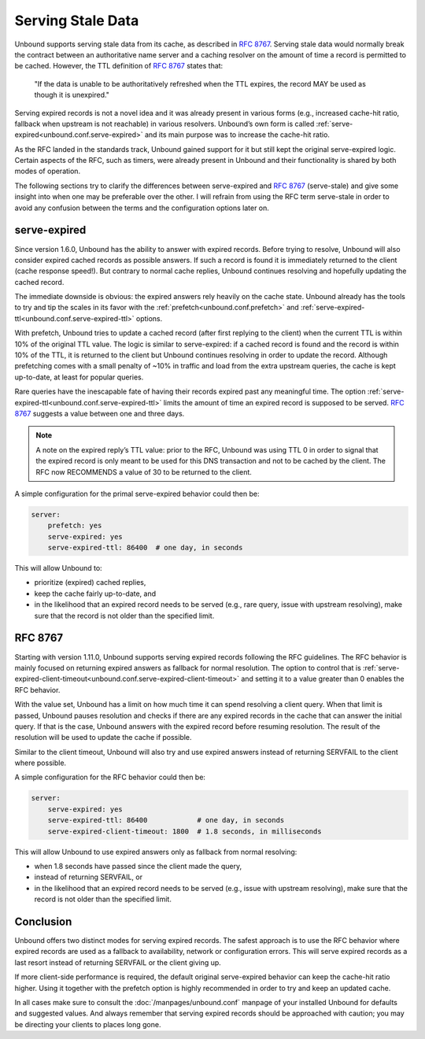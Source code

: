 .. versionadded:: 1.6.0
.. versionchanged:: 1.11.0
    :rfc:`8767` behavior is introduced

Serving Stale Data
==================

Unbound supports serving stale data from its cache, as described in :rfc:`8767`.
Serving stale data would normally break the contract between an authoritative
name server and a caching resolver on the amount of time a record is permitted
to be cached. However, the TTL definition of :rfc:`8767#section-4` states that:

    "If the data is unable to be authoritatively refreshed when the TTL
    expires, the record MAY be used as though it is unexpired."

Serving expired records is not a novel idea and it was already present in
various forms (e.g., increased cache-hit ratio, fallback when upstream is not
reachable) in various resolvers.
Unbound’s own form is called :ref:`serve-expired<unbound.conf.serve-expired>`
and its main purpose was to increase the cache-hit ratio.

As the RFC landed in the standards track, Unbound gained support for it but
still kept the original serve-expired logic. Certain aspects of the RFC, such as
timers, were already present in Unbound and their functionality is shared by
both modes of operation.

The following sections try to clarify the differences between serve-expired and
:rfc:`8767` (serve-stale) and give some insight into when one may be preferable
over the other. I will refrain from using the RFC term serve-stale in order to
avoid any confusion between the terms and the configuration options later on.

serve-expired
-------------

Since version 1.6.0, Unbound has the ability to answer with expired records.
Before trying to resolve, Unbound will also consider expired cached records as
possible answers. If such a record is found it is immediately returned to the
client (cache response speed!). But contrary to normal cache replies, Unbound
continues resolving and hopefully updating the cached record.

The immediate downside is obvious: the expired answers rely heavily on the
cache state.
Unbound already has the tools to try and tip the scales in its favor with the
:ref:`prefetch<unbound.conf.prefetch>` and
:ref:`serve-expired-ttl<unbound.conf.serve-expired-ttl>` options.

With prefetch, Unbound tries to update a cached record (after first replying to
the client) when the current TTL is within 10% of the original TTL value. The
logic is similar to serve-expired: if a cached record is found and the record is
within 10% of the TTL, it is returned to the client but Unbound continues
resolving in order to update the record. Although prefetching comes with a small
penalty of ~10% in traffic and load from the extra upstream queries, the cache
is kept up-to-date, at least for popular queries.

Rare queries have the inescapable fate of having their records expired past any
meaningful time.
The option :ref:`serve-expired-ttl<unbound.conf.serve-expired-ttl>` limits the
amount of time an expired record is supposed to be served.
:rfc:`8767#section-5-11` suggests a value between one and three days.

.. note::

    A note on the expired reply’s TTL value: prior to the RFC, Unbound was
    using TTL 0 in order to signal that the expired record is only meant to be
    used for this DNS transaction and not to be cached by the client. The RFC
    now RECOMMENDS a value of 30 to be returned to the client.

A simple configuration for the primal serve-expired behavior could then be:

.. code-block:: text

    server:
        prefetch: yes 
        serve-expired: yes 
        serve-expired-ttl: 86400  # one day, in seconds

This will allow Unbound to:

- prioritize (expired) cached replies,
- keep the cache fairly up-to-date, and
- in the likelihood that an expired record needs to be served (e.g., rare
  query, issue with upstream resolving), make sure that the record is not older
  than the specified limit.

RFC 8767
--------

Starting with version 1.11.0, Unbound supports serving expired records
following the RFC guidelines.
The RFC behavior is mainly focused on returning expired answers as fallback for
normal resolution.
The option to control that is
:ref:`serve-expired-client-timeout<unbound.conf.serve-expired-client-timeout>`
and setting it to a value greater than 0 enables the RFC behavior.

With the value set, Unbound has a limit on how much time it can spend resolving
a client query. When that limit is passed, Unbound pauses resolution and checks
if there are any expired records in the cache that can answer the initial query.
If that is the case, Unbound answers with the expired record before resuming
resolution. The result of the resolution will be used to update the cache if
possible.

Similar to the client timeout, Unbound will also try and use expired answers
instead of returning SERVFAIL to the client where possible.

A simple configuration for the RFC behavior could then be:

.. code-block:: text

    server:
        serve-expired: yes
        serve-expired-ttl: 86400            # one day, in seconds
        serve-expired-client-timeout: 1800  # 1.8 seconds, in milliseconds


This will allow Unbound to use expired answers only as fallback from normal
resolving:

- when 1.8 seconds have passed since the client made the query,
- instead of returning SERVFAIL, or
- in the likelihood that an expired record needs to be served (e.g., issue with
  upstream resolving), make sure that the record is not older than the
  specified limit.

Conclusion
----------

Unbound offers two distinct modes for serving expired records. The safest
approach is to use the RFC behavior where expired records are used as a fallback
to availability, network or configuration errors. This will serve expired
records as a last resort instead of returning SERVFAIL or the client giving up.

If more client-side performance is required, the default original serve-expired
behavior can keep the cache-hit ratio higher. Using it together with the
prefetch option is highly recommended in order to try and keep an updated cache.

In all cases make sure to consult the :doc:`/manpages/unbound.conf` manpage of
your installed Unbound for defaults and suggested values. And always remember
that serving expired records should be approached with caution; you may be
directing your clients to places long gone.

.. seealso::
    :ref:`serve-expired<unbound.conf.serve-expired>`,
    :ref:`serve-expired-ttl<unbound.conf.serve-expired-ttl>`,
    :ref:`serve-expired-ttl-reset<unbound.conf.serve-expired-ttl-reset>`,
    :ref:`serve-expired-reply-ttl<unbound.conf.serve-expired-reply-ttl>` and
    :ref:`serve-expired-client-timeout<unbound.conf.serve-expired-client-timeout>`
    in the :doc:`/manpages/unbound.conf` manpage.
